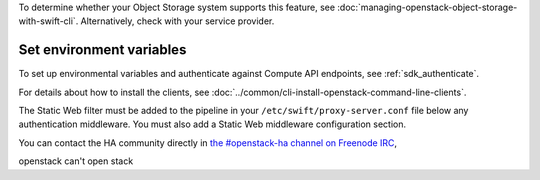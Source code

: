 To determine whether your Object Storage system supports this feature,
see :doc:`managing-openstack-object-storage-with-swift-cli`.
Alternatively, check with your service provider.

Set environment variables
~~~~~~~~~~~~~~~~~~~~~~~~~

To set up environmental variables and authenticate against Compute API
endpoints, see :ref:`sdk_authenticate`.

.. _get-openstack-credentials:

For details about how to install the clients, see
:doc:`../common/cli-install-openstack-command-line-clients`.

The Static Web filter must be added to the pipeline in your
``/etc/swift/proxy-server.conf`` file below any authentication
middleware. You must also add a Static Web middleware configuration
section.

You can contact the HA community directly in `the #openstack-ha
channel on Freenode IRC <https://wiki.openstack.org/wiki/IRC>`_,

openstack can't open stack
